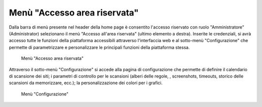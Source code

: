 Menù "Accesso area riservata"
=============================

Dalla barra di menù presente nel header della home page è consentito l'accesso riservato con ruolo "Amministratore" (Administrator) selezionano il menù "Accesso all'area riservata" (ultimo elemento a destra).
Inserite le credenziali, si avrà accesso tutte le funzioni della piattaforma accessibili attraverso l'interfaccia web e al sotto-menù "Configurazione" che permette di parametrizzare e personalizzare le principali funzioni della piattaforma stessa.

.. _menu-login-img:
.. figure:: images/ui-menu_login.png
  :width: 800
  :alt: Menù "Accesso area riservata"

  Menù "Accesso area riservata"

Attraverso il sotto-menù "Configurazione" si accede alla pagina di configurazione che permette di definire il calendario di scansione dei siti; i parametri di controllo per le scansioni (alberi delle regole, , screenshots, timeouts, storico delle scansioni da memorizzare, ecc.); la personalizzazione dei colori per i grafici.

.. _menu-login-img:
.. figure:: images/ui-menu_login-configurazione.png
  :width: 800
  :alt: Menù "Configurazione"

  Menù "Configurazione"
